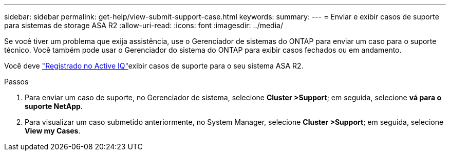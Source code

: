 ---
sidebar: sidebar 
permalink: get-help/view-submit-support-case.html 
keywords:  
summary:  
---
= Enviar e exibir casos de suporte para sistemas de storage ASA R2
:allow-uri-read: 
:icons: font
:imagesdir: ../media/


[role="lead"]
Se você tiver um problema que exija assistência, use o Gerenciador de sistemas do ONTAP para enviar um caso para o suporte técnico. Você também pode usar o Gerenciador do sistema do ONTAP para exibir casos fechados ou em andamento.

Você deve link:https://activeiq-link.netapp.com/["Registrado no Active IQ"]exibir casos de suporte para o seu sistema ASA R2.

.Passos
. Para enviar um caso de suporte, no Gerenciador de sistema, selecione *Cluster >Support*; em seguida, selecione *vá para o suporte NetApp*.
. Para visualizar um caso submetido anteriormente, no System Manager, selecione *Cluster >Support*; em seguida, selecione *View my Cases*.

